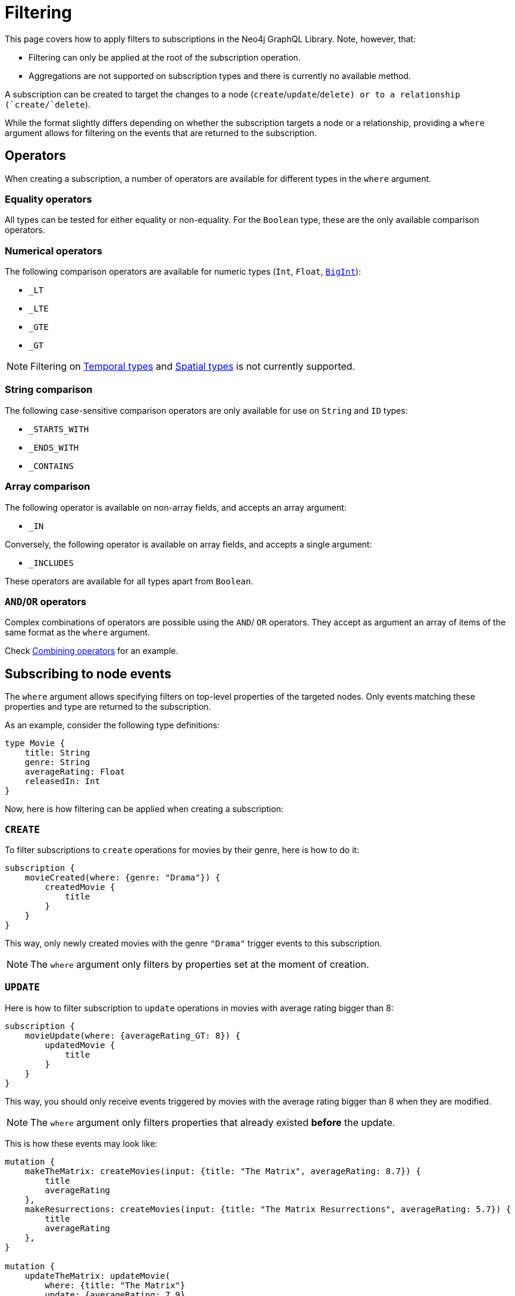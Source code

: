 [[create]]
:description: This page covers how to apply filters to subscriptions in the Neo4j GraphQL Library.
= Filtering

This page covers how to apply filters to subscriptions in the Neo4j GraphQL Library.
Note, however, that:

* Filtering can only be applied at the root of the subscription operation.
* Aggregations are not supported on subscription types and there is currently no available method.

A subscription can be created to target the changes to a node (`create`/`update`/`delete``) or to a relationship (`create`/`delete``).  

While the format slightly differs depending on whether the subscription targets a node or a relationship, providing a `where` argument allows for filtering on the events that are returned to the subscription.

== Operators

When creating a subscription, a number of operators are available for different types in the `where` argument.

=== Equality operators

All types can be tested for either equality or non-equality. 
For the `Boolean` type, these are the only available comparison operators.

[[filtering-numerical-operators]]
=== Numerical operators

The following comparison operators are available for numeric types (`Int`, `Float`, xref::reference/type-definitions/types.adoc#type-definitions-types-bigint[`BigInt`]):

* `_LT`
* `_LTE`
* `_GTE`
* `_GT`

[NOTE]
====
Filtering on xref::reference/type-definitions/types.adoc#type-definitions-types-temporal[Temporal types] and xref::reference/type-definitions/types.adoc#type-definitions-types-spatial[Spatial types] is not currently supported.
====

=== String comparison

The following case-sensitive comparison operators are only available for use on `String` and `ID` types:

* `_STARTS_WITH`
* `_ENDS_WITH`
* `_CONTAINS`

=== Array comparison

The following operator is available on non-array fields, and accepts an array argument:

* `_IN`

Conversely, the following operator is available on array fields, and accepts a single argument:

* `_INCLUDES`

These operators are available for all types apart from `Boolean`.

=== `AND`/`OR` operators

Complex combinations of operators are possible using the `AND`/ `OR` operators. 
They accept as argument an array of items of the same format as the `where` argument.

Check xref:subscriptions/filtering.adoc#combining-operators[Combining operators] for an example.

[[node-events-usage]]
== Subscribing to node events

The `where` argument allows specifying filters on top-level properties of the targeted nodes.
Only events matching these properties and type are returned to the subscription.

As an example, consider the following type definitions:

[source, graphql, indent=0]
----
type Movie {
    title: String
    genre: String
    averageRating: Float
    releasedIn: Int
}
----

Now, here is how filtering can be applied when creating a subscription:

=== `CREATE`

To filter subscriptions to `create` operations for movies by their genre, here is how to do it:

[source, graphql, indent=0]
----
subscription {
    movieCreated(where: {genre: "Drama"}) {
        createdMovie {
            title
        }
    }
}
----

This way, only newly created movies with the genre `"Drama"` trigger events to this subscription.

[NOTE]
====
The `where` argument only filters by properties set at the moment of creation.
====

=== `UPDATE`

Here is how to filter subscription to `update` operations in movies with average rating bigger than 8:

[source, graphql, indent=0]
----
subscription {
    movieUpdate(where: {averageRating_GT: 8}) {
        updatedMovie {
            title
        }
    }
}
----

This way, you should only receive events triggered by movies with the average rating bigger than 8 when they are modified.

[NOTE]
====
The `where` argument only filters properties that already existed *before* the update.
====

This is how these events may look like:

[source, graphql, indent=0]
----
mutation {
    makeTheMatrix: createMovies(input: {title: "The Matrix", averageRating: 8.7}) {
        title
        averageRating
    },
    makeResurrections: createMovies(input: {title: "The Matrix Resurrections", averageRating: 5.7}) {
        title
        averageRating
    },
}

mutation {
    updateTheMatrix: updateMovie(
        where: {title: "The Matrix"}
        update: {averageRating: 7.9}
    ) {
        title
    },
    updateResurrections: updateMovie(
        where: {title: "The Matrix Resurrections"}
        update: {averageRating: 8.9}
    ) {
        title
    }
}
----

Therefore, given the previously described subscription, these GraphQL operations should only triggered for `"The Matrix"` movie.

=== `DELETE`

Here is how to filter subscription to `delete` operations in movies by their genre, using the `NOT` filter:

[source, graphql, indent=0]
----
subscription {
    movieDeleted(where: { NOT: { genre: "Comedy" } }) {
        deletedMovie {
            title
        }
    }
}
----

This way, only deleted movies of all genres except for `"Comedy"` should trigger events to this subscription.

[NOTE]
====
The `where` argument only filters properties that already existed before the deletion process.
====

[[combining-operators]]
=== Combining operators

All previously mentioned operators can be combined using the `AND`, `OR`, and `NOT` operators. 
They accept an array argument with items of the same format as the `where` argument, which means they can also be nested to form complex combinations.

As an exampke, consider a user who likes comedy movies, but not romantic comedies from early 2000, and who has the Matrix Trilogy as their favorite titles.
They could subscribe to any updates that cover this particular set of interests as follows:

[source, graphql, indent=0]
----
subscription {
    movieUpdated(where: {
        OR: [
            { title_CONTAINS: "Matrix" },
            { genre: "comedy" },
            { AND: [ 
                { NOT: { genre: "romantic comedy" } },
                { releasedIn_GT: 2000 },
                { releasedIn_LTE: 2005 }
            ] },
        ]
    }) {
        updatedMovie {
            title
        }
    }
}
----


== Subscribing to relationship events

When subscribing to relationship events, the `where` argument still allows specifying filters on the top-level properties of the targeted nodes.
It also supports specifying filters on the relationship properties (`edge`) and on the top-level properties (`node`) of the nodes at the other end of the relationship. 
This is done by using the operators previously described, and the usage is very similar to xref:subscriptions/filtering.adoc#node-events-usage[subscribing to node events].

However, filtering by relationship events is an even more powerful logic.
This is because these filters can also express the expected relationship field, or the expected concrete type at the other end of the relationship, provided that they are connected to abstract types. 

Note that each relationship field specified is combined with the others using a xref:subscriptions/filtering.adoc#filter-logical-or[logical `OR`]. 
Only events matching these relationship field names are returned in the subscription.

You can further filter each relationship field by node and relationship properties. 
These fields are combined in the resulting filter with a xref:subscriptions/filtering.adoc#filter-logical-and[logical `AND`].

As an example, in the following type definitions:

[source, graphql, indent=0]
----
type Movie {
    title: String
    genre: String
    actors: [Actor!]! @relationship(type: "ACTED_IN", properties: "ActedIn", direction: IN)
}

interface ActedIn @relationshipProperties {
    screenTime: Int!
}

type Actor {
    name: String
}
----

The format of the `where` argument is:

[source, graphql, indent=0]
----
{
    movie: {
        # top-level properties of the node targeted for the subscription operation, supports operators
        title_IN: ["The Matrix", "Fight Club"]
    },
    createdRelationship: {
        actors: { # field name corresponding to a relationship in the type definition of the node targeted for the subscription operation
            edge: {
                 # properties of the relationship, supports operators
                screenTime_GT: 10,
            },
            node: {
                # top-level properties of the node on the other end of the relationship, supports operators
                name_STARTS_WITH: "Brad"
            }
        }
    }
}
----

The following sections feature examples of how filtering can be applied when creating a subscription to relationship events.

=== Newly created relationship

The following example filters the subscriptions to newly created relationships that are connecting a `Movie` from genres other than "Drama", and to an `Actor` with a screen time bigger than 10 minutes:

[source, graphql, indent=0]
----
subscription {
    movieRelationshipCreated(where: { movie: { NOT: { genre: "Drama" } }, createdRelationship: { actors: { edge: { screenTime_GT: 10 } } } }) {
        movie {
            title
        }
        createdRelationship {
            actors { 
                screenTime
                node { 
                    name
                }
            }
        }
    }
}
----

[NOTE]
====
The `where` argument only filters already existing properties at the moment of the relationship creation.
====

=== Newly deleted relationship

The following example filters the subscriptions to deleted relationships that were connecting a `Movie` of the genre `"Comedy"` or `"Adventure"` to an `Actor` named `"Jim Carrey"`:

[source, graphql, indent=0]
----
subscription {
    movieRelationshipDeleted(where: { movie: { genre_IN: ["Comedy", "Adventure"] }, createdRelationship: { actors: { node: { name: "Jim Carrey" } } } }) {
        movie {
            title
        }
        deletedRelationship {
            actors { 
                screenTime
                node { 
                    name
                }
            }
        }
    }
}
----

[NOTE]
====
The `where` argument only filters properties that already existed before the relationship deletion.
====

=== Relationship-related filters

In addition to filtering node or relationship properties, the relationship-related filtering logic is even more powerful.
This is because these filters can also express the expected relationship field, or the expected concrete type at the other end of the relationship, provided that they are connected to abstract types.

The following examples are valid for both `CREATE_RELATIONSHIP` and `DELETE_RELATIONSHIP` events. 
Their purpose is to illustrate the various ways in which a subscription to a relationship event can be filtered.

Considering the following type definitions:

[source, graphql, indent=0]
----
type Movie {
    title: String
    genre: String
    actors: [Actor!]! @relationship(type: "ACTED_IN", properties: "ActedIn", direction: IN)
    directors: [Director!]! @relationship(type: "DIRECTED", properties: "Directed", direction: IN)
    reviewers: [Reviewer!]! @relationship(type: "REVIEWED", properties: "Review", direction: IN)
}

interface ActedIn @relationshipProperties {
    screenTime: Int!
}

type Actor {
    name: String
}

type Person implements Reviewer {
    name: String
    reputation: Int
}

union Director = Person | Actor

interface Directed @relationshipProperties {
    year: Int!
}

interface Reviewer {
    reputation: Int!
}

type Magazine implements Reviewer {
    title: String
    reputation: Int!
}

interface Review @relationshipProperties {
    score: Int!
}
----

And the base subscription operation:

[source, graphql, indent=0]
----
subscription MovieRelationshipDeleted($where: MovieRelationshipDeletedSubscriptionWhere) {
    movieRelationshipDeleted(where: $where) {
        movie {
            title
        }
        deletedRelationship {
            actors { 
                screenTime
                node { 
                    name
                }
            }
            directors {
                year
                node {
                    ... on PersonEventPayload { # generated type
                        name
                        reputation
                    }
                    ... on ActorEventPayload { # generated type
                        name
                    }
                }
            }
            reviewers {
                score
                node {
                    reputation
                    ... on MagazineEventPayload { # generated type
                        title
                        reputation
                    }
                    ... on PersonEventPayload { # generated type
                        name
                        reputation
                    }
                }
            }
        }
    }
}
----

You can use the following `where` inputs in the GraphQL variable values to get different results:

==== Filtering via implicit/explicit declaration 

Implicit or explicit declaration is used to filter specific relationship types that are expected to be returned to a subscription.

For example, when subscribing to created or deleted relationships to a `Movie`, a user might only be interested in the relationship of type `ACTED_IN`, but indifferent to the properties of the `Actor` node or the other relationships connected to it. 
In this case, the corresponding field name of this relationship is `actors`.

By explicitly specifying the `actors` field name, you can filter-out events to other relationship properties:

[source, graphql, indent=0]
----
{
    where: {
        deletedRelationship: {
            actors: {} # no properties specified here, therefore all relationships to this field name will be returned
        }
    }
}
----

In case you are interested in `Actor` nodes conforming to some filters, for example with the name starting with the letter "A", the procedure is no different than xref:subscriptions/filtering.adoc#node-events-usage[subscribing to node events]:

[source, graphql, indent=0]
----
{
    where: {
        deletedRelationship: {
            actors: {
                node: { # use operations to specify filers on the top-level properties of the node at the other end of the relationship
                    name_STARTS_WITH: "A"
                }
            } 
        }
    }
}
----

If you are also interested in the relationship itself conforming to some filters, such as the `Actor` having spent no more than 40 minutes in the `Movie`, this is how the query may look:

[source, graphql, indent=0]
----
{
    where: {
        deletedRelationship: {
            actors: {
                edge: { # use operations to specify filers on the top-level properties of the relationship
                    screenTime_LT: 40, 
                }
                node: { 
                    name: "Alvin"
                }
            } 
        }
    }
}
----

Multiple relationship types can also be included in the returned subscriptions by explicitly specifying the corresponding field names.
For instance:

[source, graphql, indent=0]
----
{
    where: {
        deletedRelationship: {
            actors: {}, # include all relationships corresponding of type `ACTED_IN` 
            directors: {} # include all relationships corresponding of type `DIRECTED` 
            # exclude relationships of type `REVIEWED`
        }
    }
}
----

Now, if you are interested in all relationship types, you can either express this implicitly by not specifying any:

[source, graphql, indent=0]
----
{
    where: {
        deletedRelationship: {} # include all relationships of all types
    }
}
----

Or explicitly by specifying the field names of all the relationships connected to the type targeted for the subscription:

[source, graphql, indent=0]
----
{
    where: {
        deletedRelationship: {
            # include all relationships of all types
            # subscription target type is `Movie`, which has the following relationship field names:
            actors: {}, 
            directors: {}, 
            reviewers: {}
        }
    }
}
----

Note, however, that as **any** filters are applied to **any** of the relationships, explicitly including those that you are interested in subscribing to is a **mandatory** step.

For example, if all relationships should be returned, but you want to filter-out the `REVIEWED` ones which have a score lower than 7, this is how your query may look like:

[source, graphql, indent=0]
----
{
    where: {
        deletedRelationship: {
            actors: {}, # include all relationships of type `ACTED_IN` 
            directors: {}, # include all relationships of type `DIRECTED` 
            reviewers: { # include all relationships of type `REVIEWED`, with the score property greater than 7
                edge: {
                    score_GT: 7
                }
            } 
        }
    }
}
----

Different filters can also be applied to different relationships without any constraints.
For example:

[source, graphql, indent=0]
----
{
    where: {
        deletedRelationship: {
            actors: { # include some relationships of type `ACTED_IN`, filtered by relationship property `screenTime` and node property `name`
                edge: { 
                    screenTime_LT: 60,
                },
                node: {
                    name_IN: ["Tom Hardy", "George Clooney"]
                }
            }, 
            directors: {}, # include all relationships of type `DIRECTED` 
            reviewers: { # include some relationships of type `REVIEWED`, filtered by relationship property `score` only
                edge: {
                    score_GT: 7
                }
            } 
        }
    }
}
----

[[filter-logical-or]]

[NOTE]
====
In the previous example, there is an implicit logical `OR` between the `actors`, `directors`, and `reviewers` relationship fields. 
This is to say that a relationship of **either** type `ACTED_IN` **or** of type `DIRECTED` **or** of type `REVIEWED` should trigger the previously described subscription.
====

[[filter-logical-and]]
[NOTE]
====
There is an implicit logical `AND` between the `edge` and `node` fields inside of the `actors` relationship field.
In other words, the relationship of type `ACTED_IN` with the property `screenTime` less than 60 **and** a target node with name in `["Tom Hardy", "George Clooney"]` should trigger the subscription.
====

=== Abstract types

The following sections describe how to filter subscriptions using abstract types.

==== Union type

This example illustrates how to filter the node at the other end of the relationship when it is of a union type:

[source, graphql, indent=0]
----
{
    where: {
        deletedRelationship: {
            directors: { # relationship to a union type
                Person: { # concrete type that makes up the union type
                    edge: {
                        year_GT: 2010
                    },
                    node: {
                        name: "John Doe",
                        reputation: 10
                    }
                },
                Actor: { # concrete type that makes up the union type
                    edge: {
                        year_LT: 2005
                    },
                    node: {
                        name: "Tom Hardy"
                    }
                }
            }, 
        }
    }
}
----

The result is that only relationships of type `DIRECTED` are returned to the subscription, where the `Director` is a `Person` named `"John Doe"`, who directed the movie after 2010, **or** where the `Director` is an `Actor` named `"Tom Hardy"` who directed the movie before 2005.

Note that the relationship field name is split into multiple sections, one for each of the concrete types that make up the union type.
The relationship properties do not exist outside the confines of one of these sections, even though the properties are the same.

Now, take the other example that did not explicitly specify the concrete types:

[source, graphql, indent=0]
----
{
    where: {
        deletedRelationship: {
            directors: {}, # include all relationships of type `DIRECTED`
        }
    }
}
----

Following the same logic as for the relationship field names: when nothing is explicitly provided, then all is accepted. 
Thus relationships of type `DIRECTED`, established between a `Movie` and any of the concrete types that make up the union type `Director` are returned to the subscription.

It is equivalent to the following:

[source, graphql, indent=0]
----
{
    where: {
        deletedRelationship: {
            directors: { # include all relationships of type `DIRECTED`
                Actor: {},
                Person: {}
            }
        }
    }
}
----

Note that explicitly specifying a concrete type excludes the others from the returned events:

[source, graphql, indent=0]
----
{
    where: {
        deletedRelationship: {
            directors: { 
                Actor: {} # include all relationships of type `DIRECTED` to an `Actor` type 
            }
        }
    }
}
----

In this case, only relationships of type `DIRECTED` between a `Movie` and an `Actor` are returned to the subscription.
Those between a `Movie` and a `Person` are filtered out.

One reason why this might be done is to include some filters on the `Actor` type:

[source, graphql, indent=0]
----
{
    where: {
        deletedRelationship: {
            directors: { 
                Actor: { # include some relationships of type `DIRECTED` to an `Actor` type, that conform to the filters
                    node: {
                        NOT: { name: "Tom Hardy" }
                    }
                }
            }
        }
    }
}
----

To include filters on the `Actor` type, but also include the `Person` type in the result, you need to make the intent explicit:

[source, graphql, indent=0]
----
{
    where: {
        deletedRelationship: {
            directors: { 
                Actor: { # include some relationships of type `DIRECTED` to an `Actor` type, that conform to the filters
                    node: {
                        NOT: { name: "Tom Hardy" }
                    }
                },
                Person: {} # include all relationships of type `DIRECTED` to a `Person` type
            }
        }
    }
}
----


==== Interface type

The following example illustrates how to filter the node at the other end of the relationship when it is of an interface type:

[source, graphql, indent=0]
----
{
    where: {
        deletedRelationship: {
            reviewers: { # relationship to an interface type
                edge: {
                    # relationship properties of a relationship of type `REVIEWED`
                    score_GT: 7
                },
                node: {
                    # common fields declared by the interface
                    reputation_GTE: 8 
                    _on: { # specific fields depending on the concrete type
                        Person: { # concrete type that makes up the interface type
                            name: "Jane Doe",
                            reputation_GTE: 7
                        },
                        Magazine: { # concrete type that makes up the interface type
                            title_IN: ["Sight and Sound", "Total Film"],
                            reputation_LT: 9
                        }
                    }
                }
            }, 
        }
    }
}
----

This example returns events for relationships between the type `Movie` and `Reviewer`, where the score is higher than 7, and the `Reviewer` is a `Person` named "Jane Doe", with a reputation greater or equal to 7, or the `Reviewer` is a `Magazine` with the reputation of 8.

[NOTE] 
====
Note how the reputation field is part of the interface type, and can thus be specified in 3 ways: inside the `node` key, inside each concrete type, or in both places. 

When specified in both places, however, the filter is composed with a logical `AND`.
Type `Person` then overrides the `reputation_GTE` operator, so the final filter is `reputation_GTE: 7`.
Likewise, type `Magazine` composes the original operator so the final filter is the interval `reputation_GTE: 8 && reputation_LT: 9`.
====


To get all relationships of type `REVIEWED` with a certain score returned, you can use implicit filtering, such as:

[source, graphql, indent=0]
----
{
    where: {
        deletedRelationship: {
            reviewers: {
                edge: { # include some relationships of type `REVIEWED` to both `Person` and `Magazine` Concrete types, that conform to the filters
                    score: 10
                },
            }, 
        }   
    }   
}
----

Implicit filtering can still be used, even for relationships of type `REVIEWED` to a `Reviewer` of a specific reputation:

[source, graphql, indent=0]
----
{
    where: {
        deletedRelationship: {
            reviewers: { 
                node: { # include some relationships of type `REVIEWED` to both `Person` and `Magazine` Concrete types, that conform to the filters
                    reputation: 9 
                }
            }, 
        }
    }
}
----

It is only when a specific concrete type needs to be filtered that you need to be explicit in the concrete types that you are interested in:

[source, graphql, indent=0]
----
{
    where: {
        deletedRelationship: {
            reviewers: { 
                node: {
                    _on: { 
                        Person: { # include some relationships of type `REVIEWED` to Concrete type `Person`, that conform to the filters
                            name: "Jane Doe",
                            reputation_GTE: 9
                        },
                    }
                }
            }, 
        }
    }
}
----

This example does not include relationships of type `REVIEWED` to the `Magazine` type. 
You can do that by making them explicit:

[source, graphql, indent=0]
----
{
    where: {
        deletedRelationship: {
            reviewers: { 
                node: {
                    _on: {  
                        Person: { # include some relationships of type `REVIEWED` to Concrete type `Person`, that conform to the filters
                            name: "Jane Doe",
                            reputation_GTE: 9
                        },
                        Magazine: {} # include all relationships of type `REVIEWED` to Concrete type `Magazine` 
                    }
                }
            }, 
        }
    }
}
----